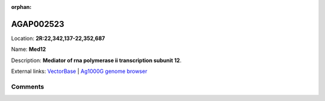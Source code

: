 :orphan:



AGAP002523
==========

Location: **2R:22,342,137-22,352,687**

Name: **Med12**

Description: **Mediator of rna polymerase ii transcription subunit 12**.

External links:
`VectorBase <https://www.vectorbase.org/Anopheles_gambiae/Gene/Summary?g=AGAP002523>`_ |
`Ag1000G genome browser <https://www.malariagen.net/apps/ag1000g/phase1-AR3/index.html?genome_region=2R:22342137-22352687#genomebrowser>`_





Comments
--------


.. raw:: html

    <div id="disqus_thread"></div>
    <script>
    
    var disqus_config = function () {
        this.page.identifier = '/gene/AGAP002523';
    };
    
    (function() { // DON'T EDIT BELOW THIS LINE
    var d = document, s = d.createElement('script');
    s.src = 'https://agam-selection-atlas.disqus.com/embed.js';
    s.setAttribute('data-timestamp', +new Date());
    (d.head || d.body).appendChild(s);
    })();
    </script>
    <noscript>Please enable JavaScript to view the <a href="https://disqus.com/?ref_noscript">comments.</a></noscript>


